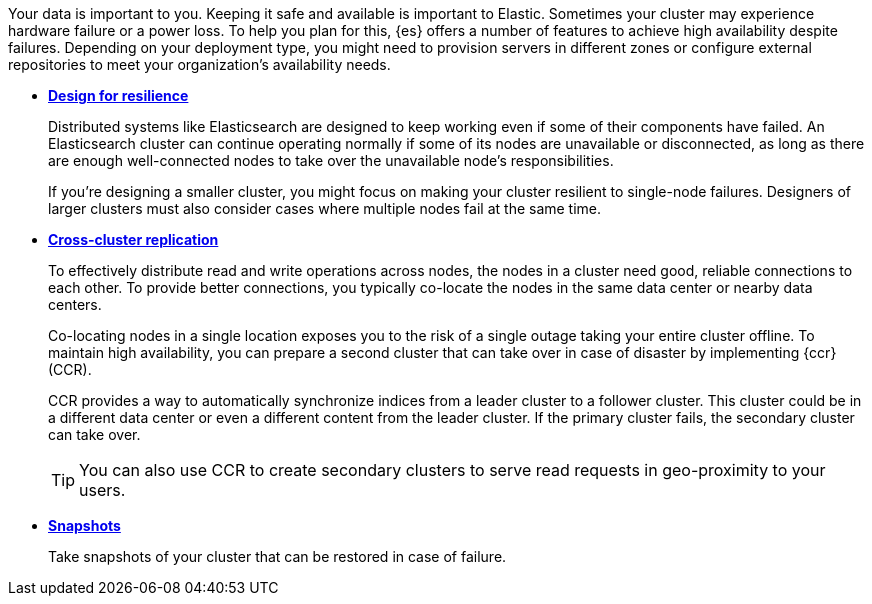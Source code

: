 Your data is important to you. Keeping it safe and available is important to Elastic. Sometimes your cluster may experience hardware failure or a power loss. To help you plan for this, {es} offers a number of features to achieve high availability despite failures. Depending on your deployment type, you might need to provision servers in different zones or configure external repositories to meet your organization's availability needs.

* *<<high-availability-cluster-design,Design for resilience>>* 
+
Distributed systems like Elasticsearch are designed to keep working even if some of their components have failed. An Elasticsearch cluster can continue operating normally if some of its nodes are unavailable or disconnected, as long as there are enough well-connected nodes to take over the unavailable node's responsibilities.
+
If you're designing a smaller cluster, you might focus on making your cluster resilient to single-node failures. Designers of larger clusters must also consider cases where multiple nodes fail at the same time.
// need to improve connections to ECE, EC hosted, ECK pod/zone docs in the child topics
* *<<xpack-ccr,Cross-cluster replication>>*
+
To effectively distribute read and write operations across nodes, the nodes in a cluster need good, reliable connections to each other. To provide better connections, you typically co-locate the nodes in the same data center or nearby data centers.
+
Co-locating nodes in a single location exposes you to the risk of a single outage taking your entire cluster offline. To maintain high availability, you can prepare a second cluster that can take over in case of disaster by implementing {ccr} (CCR).
+
CCR provides a way to automatically synchronize indices from a leader cluster to a follower cluster. This cluster could be in a different data center or even a different content from the leader cluster. If the primary cluster fails, the secondary cluster can take over.
+
TIP: You can also use CCR to create secondary clusters to serve read requests in geo-proximity to your users.
* *<<snapshot-restore,Snapshots>>* 
+
Take snapshots of your cluster that can be restored in case of failure.